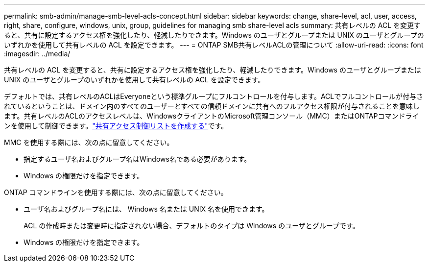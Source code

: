 ---
permalink: smb-admin/manage-smb-level-acls-concept.html 
sidebar: sidebar 
keywords: change, share-level, acl, user, access, right, share, configure, windows, unix, group, guidelines for managing smb share-level acls 
summary: 共有レベルの ACL を変更すると、共有に設定するアクセス権を強化したり、軽減したりできます。Windows のユーザとグループまたは UNIX のユーザとグループのいずれかを使用して共有レベルの ACL を設定できます。 
---
= ONTAP SMB共有レベルACLの管理について
:allow-uri-read: 
:icons: font
:imagesdir: ../media/


[role="lead"]
共有レベルの ACL を変更すると、共有に設定するアクセス権を強化したり、軽減したりできます。Windows のユーザとグループまたは UNIX のユーザとグループのいずれかを使用して共有レベルの ACL を設定できます。

デフォルトでは、共有レベルのACLはEveryoneという標準グループにフルコントロールを付与します。ACLでフルコントロールが付与されているということは、ドメイン内のすべてのユーザーとすべての信頼ドメインに共有へのフルアクセス権限が付与されることを意味します。共有レベルのACLのアクセスレベルは、WindowsクライアントのMicrosoft管理コンソール（MMC）またはONTAPコマンドラインを使用して制御できます。link:../smb-admin/create-share-access-control-lists-task.html["共有アクセス制御リストを作成する"]です。

MMC を使用する際には、次の点に留意してください。

* 指定するユーザ名およびグループ名はWindows名である必要があります。
* Windows の権限だけを指定できます。


ONTAP コマンドラインを使用する際には、次の点に留意してください。

* ユーザ名およびグループ名には、 Windows 名または UNIX 名を使用できます。
+
ACL の作成時または変更時に指定されない場合、デフォルトのタイプは Windows のユーザとグループです。

* Windows の権限だけを指定できます。

